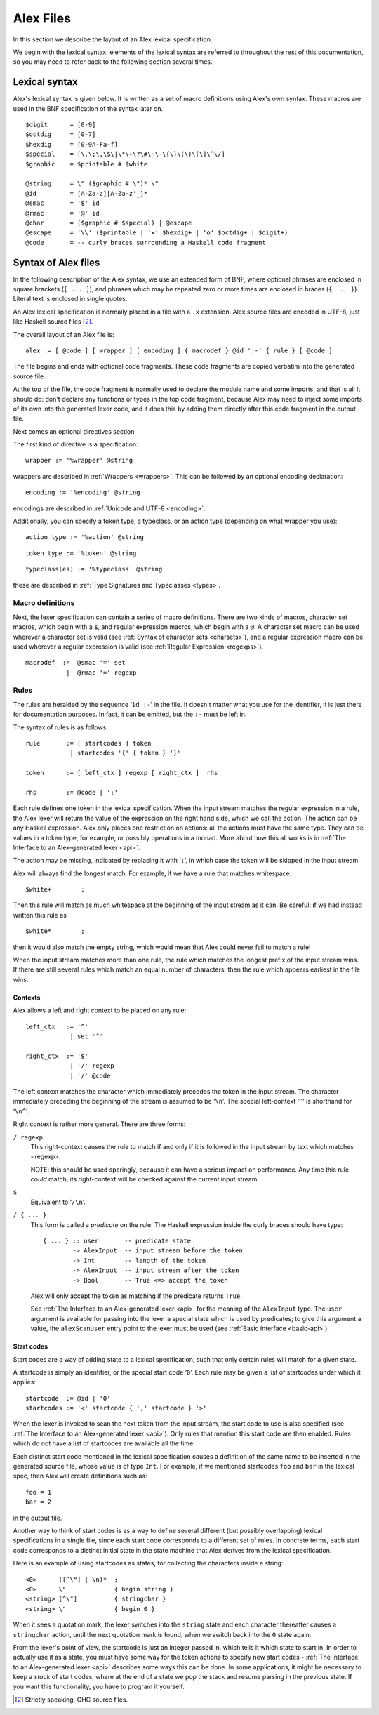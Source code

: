 
.. _syntax:

Alex Files
==========

In this section we describe the layout of an Alex lexical specification.

We begin with the lexical syntax; elements of the lexical syntax are
referred to throughout the rest of this documentation, so you may need
to refer back to the following section several times.

.. _lexical:

Lexical syntax
--------------

Alex's lexical syntax is given below. It is written as a set of macro
definitions using Alex's own syntax. These macros are used in the BNF
specification of the syntax later on.

::

   $digit      = [0-9]
   $octdig     = [0-7]
   $hexdig     = [0-9A-Fa-f]
   $special    = [\.\;\,\$\|\*\+\?\#\~\-\{\}\(\)\[\]\^\/]
   $graphic    = $printable # $white

   @string     = \" ($graphic # \")* \"
   @id         = [A-Za-z][A-Za-z'_]*
   @smac       = '$' id
   @rmac       = '@' id
   @char       = ($graphic # $special) | @escape
   @escape     = '\\' ($printable | 'x' $hexdig+ | 'o' $octdig+ | $digit+)
   @code       = -- curly braces surrounding a Haskell code fragment

.. _alex-files:

Syntax of Alex files
--------------------

In the following description of the Alex syntax, we use an extended form
of BNF, where optional phrases are enclosed in square brackets
(``[ ... ]``), and phrases which may be repeated zero or more times are
enclosed in braces (``{ ... }``). Literal text is enclosed in single
quotes.

An Alex lexical specification is normally placed in a file with a ``.x``
extension. Alex source files are encoded in UTF-8, just like Haskell
source files [2]_.

The overall layout of an Alex file is:

::

   alex := [ @code ] [ wrapper ] [ encoding ] { macrodef } @id ':-' { rule } [ @code ]

The file begins and ends with optional code fragments. These code
fragments are copied verbatim into the generated source file.

At the top of the file, the code fragment is normally used to declare
the module name and some imports, and that is all it should do: don't
declare any functions or types in the top code fragment, because Alex
may need to inject some imports of its own into the generated lexer
code, and it does this by adding them directly after this code fragment
in the output file.

Next comes an optional directives section

The first kind of directive is a specification:

::

   wrapper := '%wrapper' @string

wrappers are described in :ref:`Wrappers  <wrappers>`. This can be followed
by an optional encoding declaration:

::

   encoding := '%encoding' @string

encodings are described in :ref:`Unicode and UTF-8  <encoding>`.

Additionally, you can specify a token type, a typeclass, or an action
type (depending on what wrapper you use):

::

   action type := '%action' @string

::

   token type := '%token' @string

::

   typeclass(es) := '%typeclass' @string

these are described in :ref:`Type Signatures and Typeclasses  <types>`.

.. _macrodefs:

Macro definitions
~~~~~~~~~~~~~~~~~

Next, the lexer specification can contain a series of macro definitions.
There are two kinds of macros, character set macros, which begin with a
``$``, and regular expression macros, which begin with a ``@``. A
character set macro can be used wherever a character set is valid (see
:ref:`Syntax of character sets  <charsets>`), and a regular expression
macro can be used wherever a regular expression is valid
(see :ref:`Regular Expression  <regexps>`).

::

   macrodef  :=  @smac '=' set
              |  @rmac '=' regexp

Rules
~~~~~

The rules are heralded by the sequence ‘\ ``id :-``\ ’ in the file. It
doesn't matter what you use for the identifier, it is just there for
documentation purposes. In fact, it can be omitted, but the ``:-`` must
be left in.

The syntax of rules is as follows:

::

   rule       := [ startcodes ] token
               | startcodes '{' { token } '}'

   token      := [ left_ctx ] regexp [ right_ctx ]  rhs

   rhs        := @code | ';'

Each rule defines one token in the lexical specification. When the input
stream matches the regular expression in a rule, the Alex lexer will
return the value of the expression on the right hand side, which we call
the action. The action can be any Haskell expression. Alex only places
one restriction on actions: all the actions must have the same type.
They can be values in a token type, for example, or possibly operations
in a monad. More about how this all works is in
:ref:`The Interface to an Alex-generated lexer <api>`.

The action may be missing, indicated by replacing it with ‘\ ``;``\ ’,
in which case the token will be skipped in the input stream.

Alex will always find the longest match. For example, if we have a rule
that matches whitespace:

::

   $white+        ;

Then this rule will match as much whitespace at the beginning of the
input stream as it can. Be careful: if we had instead written this rule
as

::

   $white*        ;

then it would also match the empty string, which would mean that Alex
could never fail to match a rule!

When the input stream matches more than one rule, the rule which matches
the longest prefix of the input stream wins. If there are still several
rules which match an equal number of characters, then the rule which
appears earliest in the file wins.

.. _contexts:

Contexts
^^^^^^^^

Alex allows a left and right context to be placed on any rule:

::

   left_ctx   := '^'
               | set '^'

   right_ctx  := '$'
               | '/' regexp
               | '/' @code

The left context matches the character which immediately precedes the
token in the input stream. The character immediately preceding the
beginning of the stream is assumed to be ‘\ ``\n``\ ’. The special
left-context ‘\ ``^``\ ’ is shorthand for ‘\ ``\n^``\ ’.

Right context is rather more general. There are three forms:

``/ regexp``
   This right-context causes the rule to match if and only if it is
   followed in the input stream by text which matches <regexp>.

   NOTE: this should be used sparingly, because it can have a serious
   impact on performance. Any time this rule *could* match, its
   right-context will be checked against the current input stream.

``$``
   Equivalent to ‘\ ``/\n``\ ’.

``/ { ... }``
   This form is called a *predicate* on the rule. The Haskell expression
   inside the curly braces should have type:

   ::

      { ... } :: user       -- predicate state
              -> AlexInput  -- input stream before the token
              -> Int        -- length of the token
              -> AlexInput  -- input stream after the token
              -> Bool       -- True <=> accept the token

   Alex will only accept the token as matching if the predicate returns
   ``True``.

   See :ref:`The Interface to an Alex-generated lexer  <api>` for the
   meaning of the ``AlexInput`` type. The ``user`` argument is available
   for passing into the lexer a special state which is used by
   predicates; to give this argument a value, the ``alexScanUser`` entry
   point to the lexer must be used (see :ref:`Basic interface <basic-api>`).

.. _startcodes:

Start codes
^^^^^^^^^^^

Start codes are a way of adding state to a lexical specification, such
that only certain rules will match for a given state.

A startcode is simply an identifier, or the special start code
‘\ ``0``\ ’. Each rule may be given a list of startcodes under which it
applies:

::

   startcode  := @id | '0'
   startcodes := '<' startcode { ',' startcode } '>'

When the lexer is invoked to scan the next token from the input stream,
the start code to use is also specified
(see :ref:`The Interface to an Alex-generated lexer  <api>`).
Only rules that mention this start code are then enabled. Rules which
do not have a list of startcodes are available all the time.

Each distinct start code mentioned in the lexical specification causes a
definition of the same name to be inserted in the generated source file,
whose value is of type ``Int``. For example, if we mentioned startcodes
``foo`` and ``bar`` in the lexical spec, then Alex will create
definitions such as:

::

   foo = 1
   bar = 2

in the output file.

Another way to think of start codes is as a way to define several
different (but possibly overlapping) lexical specifications in a single
file, since each start code corresponds to a different set of rules. In
concrete terms, each start code corresponds to a distinct initial state
in the state machine that Alex derives from the lexical specification.

Here is an example of using startcodes as states, for collecting the
characters inside a string:

::

   <0>      ([^\"] | \n)*  ;
   <0>      \"             { begin string }
   <string> [^\"]          { stringchar }
   <string> \"             { begin 0 }

When it sees a quotation mark, the lexer switches into the ``string``
state and each character thereafter causes a ``stringchar`` action,
until the next quotation mark is found, when we switch back into the
``0`` state again.

From the lexer's point of view, the startcode is just an integer passed
in, which tells it which state to start in. In order to actually use it
as a state, you must have some way for the token actions to specify new
start codes - :ref:`The Interface to an Alex-generated lexer <api>`
describes some ways this can be done. In some applications, it might be
necessary to keep a *stack* of start codes, where at the end of a state
we pop the stack and resume parsing in the previous state. If you want
this functionality, you have to program it yourself.

.. [2]
   Strictly speaking, GHC source files.
